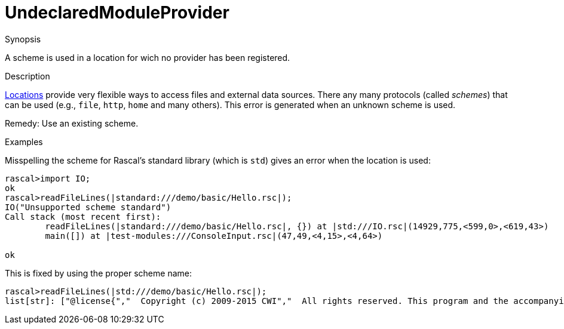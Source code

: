 
[[Static-UndeclaredModuleProvider]]
# UndeclaredModuleProvider
:concept: Static/UndeclaredModuleProvider

.Synopsis
A scheme is used in a location for wich no provider has been registered.

.Syntax

.Types

.Function
       
.Usage

.Description

link:{RascalLang}#Values-Location[Locations] provide very flexible ways to access files and external data sources.
There any many protocols (called _schemes_) that can be used (e.g., `file`, `http`, `home` and many others).
This error is generated when an unknown scheme is used.

Remedy: Use an existing scheme.

.Examples
Misspelling the scheme for Rascal's standard library (which is `std`) gives an error when the location is used:
[source,rascal-shell-error]
----
rascal>import IO;
ok
rascal>readFileLines(|standard:///demo/basic/Hello.rsc|);
IO("Unsupported scheme standard")
Call stack (most recent first):
	readFileLines(|standard:///demo/basic/Hello.rsc|, {}) at |std:///IO.rsc|(14929,775,<599,0>,<619,43>)
	main([]) at |test-modules:///ConsoleInput.rsc|(47,49,<4,15>,<4,64>)

ok
----
This is fixed by using the proper scheme name:
[source,rascal-shell-error]
----
rascal>readFileLines(|std:///demo/basic/Hello.rsc|);
list[str]: ["@license{","  Copyright (c) 2009-2015 CWI","  All rights reserved. This program and the accompanying materials","  are made available under the terms of the Eclipse Public License v1.0","  which accompanies this distribution, and is available at","  http://www.eclipse.org/legal/epl-v10.html","}","@contributor{Jurgen J. Vinju - Jurgen.Vinju@cwi.nl - CWI}","@contributor{Paul Klint - Paul.Klint@cwi.nl - CWI}","//START","// tag::module[]","module demo::basic::Hello","","import IO;","","void hello() {","   println(\"Hello world, this is my first Rascal program\");","}","// end::module[]"]
----

.Benefits

.Pitfalls


:leveloffset: +1

:leveloffset: -1